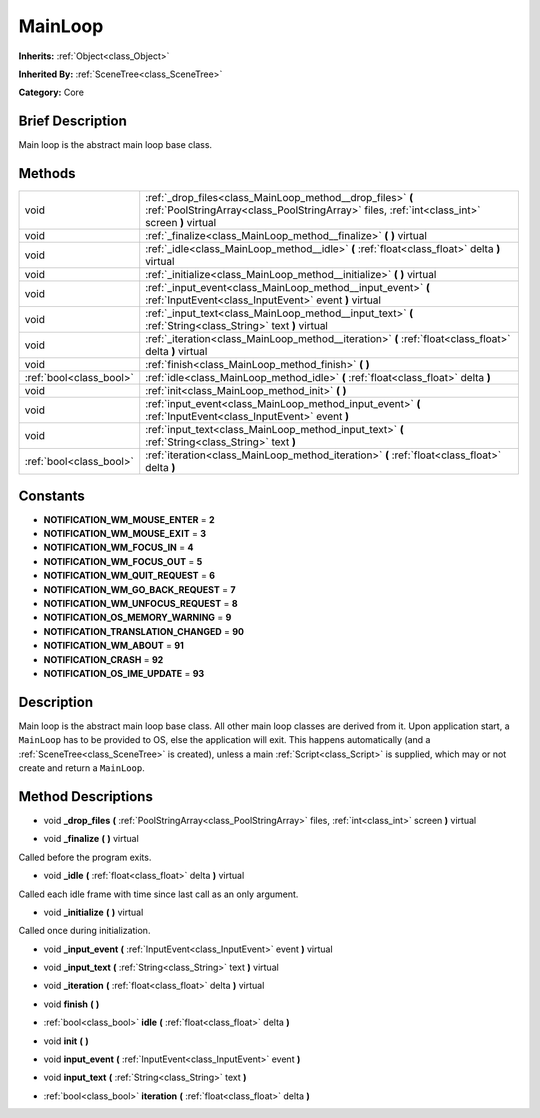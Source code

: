 .. Generated automatically by doc/tools/makerst.py in Godot's source tree.
.. DO NOT EDIT THIS FILE, but the MainLoop.xml source instead.
.. The source is found in doc/classes or modules/<name>/doc_classes.

.. _class_MainLoop:

MainLoop
========

**Inherits:** :ref:`Object<class_Object>`

**Inherited By:** :ref:`SceneTree<class_SceneTree>`

**Category:** Core

Brief Description
-----------------

Main loop is the abstract main loop base class.

Methods
-------

+-------------------------+-------------------------------------------------------------------------------------------------------------------------------------------------------------+
| void                    | :ref:`_drop_files<class_MainLoop_method__drop_files>` **(** :ref:`PoolStringArray<class_PoolStringArray>` files, :ref:`int<class_int>` screen **)** virtual |
+-------------------------+-------------------------------------------------------------------------------------------------------------------------------------------------------------+
| void                    | :ref:`_finalize<class_MainLoop_method__finalize>` **(** **)** virtual                                                                                       |
+-------------------------+-------------------------------------------------------------------------------------------------------------------------------------------------------------+
| void                    | :ref:`_idle<class_MainLoop_method__idle>` **(** :ref:`float<class_float>` delta **)** virtual                                                               |
+-------------------------+-------------------------------------------------------------------------------------------------------------------------------------------------------------+
| void                    | :ref:`_initialize<class_MainLoop_method__initialize>` **(** **)** virtual                                                                                   |
+-------------------------+-------------------------------------------------------------------------------------------------------------------------------------------------------------+
| void                    | :ref:`_input_event<class_MainLoop_method__input_event>` **(** :ref:`InputEvent<class_InputEvent>` event **)** virtual                                       |
+-------------------------+-------------------------------------------------------------------------------------------------------------------------------------------------------------+
| void                    | :ref:`_input_text<class_MainLoop_method__input_text>` **(** :ref:`String<class_String>` text **)** virtual                                                  |
+-------------------------+-------------------------------------------------------------------------------------------------------------------------------------------------------------+
| void                    | :ref:`_iteration<class_MainLoop_method__iteration>` **(** :ref:`float<class_float>` delta **)** virtual                                                     |
+-------------------------+-------------------------------------------------------------------------------------------------------------------------------------------------------------+
| void                    | :ref:`finish<class_MainLoop_method_finish>` **(** **)**                                                                                                     |
+-------------------------+-------------------------------------------------------------------------------------------------------------------------------------------------------------+
| :ref:`bool<class_bool>` | :ref:`idle<class_MainLoop_method_idle>` **(** :ref:`float<class_float>` delta **)**                                                                         |
+-------------------------+-------------------------------------------------------------------------------------------------------------------------------------------------------------+
| void                    | :ref:`init<class_MainLoop_method_init>` **(** **)**                                                                                                         |
+-------------------------+-------------------------------------------------------------------------------------------------------------------------------------------------------------+
| void                    | :ref:`input_event<class_MainLoop_method_input_event>` **(** :ref:`InputEvent<class_InputEvent>` event **)**                                                 |
+-------------------------+-------------------------------------------------------------------------------------------------------------------------------------------------------------+
| void                    | :ref:`input_text<class_MainLoop_method_input_text>` **(** :ref:`String<class_String>` text **)**                                                            |
+-------------------------+-------------------------------------------------------------------------------------------------------------------------------------------------------------+
| :ref:`bool<class_bool>` | :ref:`iteration<class_MainLoop_method_iteration>` **(** :ref:`float<class_float>` delta **)**                                                               |
+-------------------------+-------------------------------------------------------------------------------------------------------------------------------------------------------------+

Constants
---------

.. _class_MainLoop_constant_NOTIFICATION_WM_MOUSE_ENTER:

.. _class_MainLoop_constant_NOTIFICATION_WM_MOUSE_EXIT:

.. _class_MainLoop_constant_NOTIFICATION_WM_FOCUS_IN:

.. _class_MainLoop_constant_NOTIFICATION_WM_FOCUS_OUT:

.. _class_MainLoop_constant_NOTIFICATION_WM_QUIT_REQUEST:

.. _class_MainLoop_constant_NOTIFICATION_WM_GO_BACK_REQUEST:

.. _class_MainLoop_constant_NOTIFICATION_WM_UNFOCUS_REQUEST:

.. _class_MainLoop_constant_NOTIFICATION_OS_MEMORY_WARNING:

.. _class_MainLoop_constant_NOTIFICATION_TRANSLATION_CHANGED:

.. _class_MainLoop_constant_NOTIFICATION_WM_ABOUT:

.. _class_MainLoop_constant_NOTIFICATION_CRASH:

.. _class_MainLoop_constant_NOTIFICATION_OS_IME_UPDATE:

- **NOTIFICATION_WM_MOUSE_ENTER** = **2**

- **NOTIFICATION_WM_MOUSE_EXIT** = **3**

- **NOTIFICATION_WM_FOCUS_IN** = **4**

- **NOTIFICATION_WM_FOCUS_OUT** = **5**

- **NOTIFICATION_WM_QUIT_REQUEST** = **6**

- **NOTIFICATION_WM_GO_BACK_REQUEST** = **7**

- **NOTIFICATION_WM_UNFOCUS_REQUEST** = **8**

- **NOTIFICATION_OS_MEMORY_WARNING** = **9**

- **NOTIFICATION_TRANSLATION_CHANGED** = **90**

- **NOTIFICATION_WM_ABOUT** = **91**

- **NOTIFICATION_CRASH** = **92**

- **NOTIFICATION_OS_IME_UPDATE** = **93**

Description
-----------

Main loop is the abstract main loop base class. All other main loop classes are derived from it. Upon application start, a ``MainLoop`` has to be provided to OS, else the application will exit. This happens automatically (and a :ref:`SceneTree<class_SceneTree>` is created), unless a main :ref:`Script<class_Script>` is supplied, which may or not create and return a ``MainLoop``.

Method Descriptions
-------------------

.. _class_MainLoop_method__drop_files:

- void **_drop_files** **(** :ref:`PoolStringArray<class_PoolStringArray>` files, :ref:`int<class_int>` screen **)** virtual

.. _class_MainLoop_method__finalize:

- void **_finalize** **(** **)** virtual

Called before the program exits.

.. _class_MainLoop_method__idle:

- void **_idle** **(** :ref:`float<class_float>` delta **)** virtual

Called each idle frame with time since last call as an only argument.

.. _class_MainLoop_method__initialize:

- void **_initialize** **(** **)** virtual

Called once during initialization.

.. _class_MainLoop_method__input_event:

- void **_input_event** **(** :ref:`InputEvent<class_InputEvent>` event **)** virtual

.. _class_MainLoop_method__input_text:

- void **_input_text** **(** :ref:`String<class_String>` text **)** virtual

.. _class_MainLoop_method__iteration:

- void **_iteration** **(** :ref:`float<class_float>` delta **)** virtual

.. _class_MainLoop_method_finish:

- void **finish** **(** **)**

.. _class_MainLoop_method_idle:

- :ref:`bool<class_bool>` **idle** **(** :ref:`float<class_float>` delta **)**

.. _class_MainLoop_method_init:

- void **init** **(** **)**

.. _class_MainLoop_method_input_event:

- void **input_event** **(** :ref:`InputEvent<class_InputEvent>` event **)**

.. _class_MainLoop_method_input_text:

- void **input_text** **(** :ref:`String<class_String>` text **)**

.. _class_MainLoop_method_iteration:

- :ref:`bool<class_bool>` **iteration** **(** :ref:`float<class_float>` delta **)**

